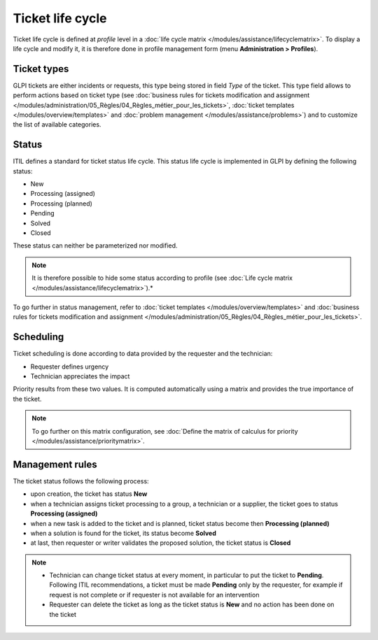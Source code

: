 Ticket life cycle
=================

Ticket life cycle is defined at *profile* level in a :doc:`life cycle matrix </modules/assistance/lifecyclematrix>`. To display a life cycle and modify it, it is therefore done in profile management form (menu **Administration > Profiles**).

Ticket types
------------

GLPI tickets are either incidents or requests, this type being stored in field *Type* of the ticket. This type field allows to perform actions based on ticket type (see :doc:`business rules for tickets modification and assignment </modules/administration/05_Règles/04_Règles_métier_pour_les_tickets>`, :doc:`ticket templates </modules/overview/templates>` and :doc:`problem management </modules/assistance/problems>`) and to customize the list of available categories.

Status
------

ITIL defines a standard for ticket status life cycle. This status life cycle is implemented in GLPI by defining the following status:

* New
* Processing (assigned) 
* Processing (planned) 
* Pending
* Solved
* Closed

These status can neither be parameterized nor modified.

.. note::

   It is therefore possible to hide some status according to profile (see :doc:`Life cycle matrix </modules/assistance/lifecyclematrix>`).*

To go further in status management, refer to :doc:`ticket templates </modules/overview/templates>` and :doc:`business rules for tickets modification and assignment </modules/administration/05_Règles/04_Règles_métier_pour_les_tickets>`.


Scheduling
----------

Ticket scheduling is done according to data provided by the requester and the technician:

* Requester defines urgency
* Technician appreciates the impact

Priority results from these two values. It is computed automatically using a matrix and provides the true importance of the ticket.

.. note::

   To go further on this matrix configuration, see :doc:`Define the matrix of calculus for priority </modules/assistance/prioritymatrix>`.

Management rules
----------------

The ticket status follows the following process:

* upon creation, the ticket has status **New**
* when a technician assigns ticket processing to a group, a technician or a supplier, the ticket goes to status **Processing (assigned)** 
* when a new task is added to the ticket and is planned, ticket status become then **Processing (planned)**
* when a solution is found for the ticket, its status become **Solved**
* at last, then requester or writer validates the proposed solution, the ticket status is **Closed**
  
.. note::

   * Technician can change ticket status at every moment, in particular to put the ticket to **Pending**. Following ITIL recommendations, a ticket must be made **Pending** only by the requester, for example if request is not complete or if requester is not available for an intervention
   * Requester can delete the ticket as long as the ticket status is **New** and no action has been done on the ticket

